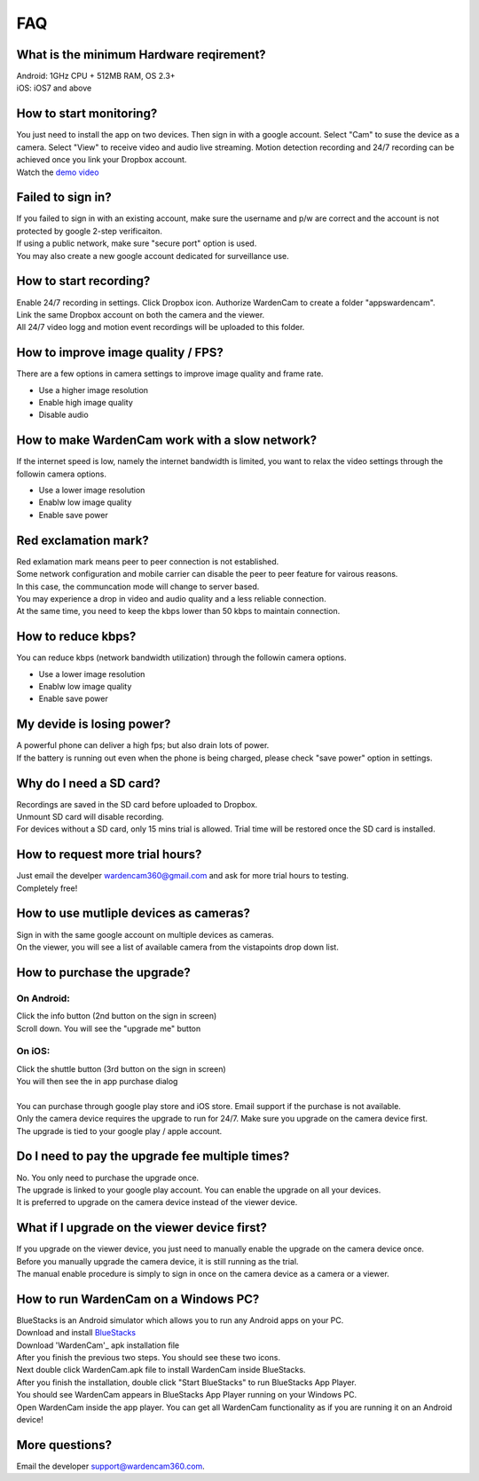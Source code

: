.. _faq:

FAQ
===

What is the minimum Hardware reqirement?
++++++++++++++++++++++++++++++++++++++++
| Android: 1GHz CPU + 512MB RAM, OS 2.3+
| iOS: iOS7 and above

How to start monitoring?
++++++++++++++++++++++++
| You just need to install the app on two devices. Then sign in with a google account. Select "Cam" to suse the device as a camera. Select "View" to receive video and audio live streaming. Motion detection recording and 24/7 recording can be achieved once you link your Dropbox account.
| Watch the `demo video`_
.. _demo video: https://www.youtube.com/watch?v=UObAA8vslXU

Failed to sign in?
++++++++++++++++++
| If you failed to sign in with an existing account, make sure the username and p/w are correct and the account is not protected by google 2-step verificaiton.
| If using a public network, make sure "secure port" option is used.
| You may also create a new google account dedicated for surveillance use.

How to start recording?
+++++++++++++++++++++++
| Enable 24/7 recording in settings. Click Dropbox icon. Authorize WardenCam to create a folder "apps\wardencam".
| Link the same Dropbox account on both the camera and the viewer.
| All 24/7 video logg and motion event recordings will be uploaded to this folder.

How to improve image quality / FPS?
+++++++++++++++++++++++++++++++++++
| There are a few options in camera settings to improve image quality and frame rate.
* Use a higher image resolution
* Enable high image quality
* Disable audio

How to make WardenCam work with a slow network?
+++++++++++++++++++++++++++++++++++++++++++++++
| If the internet speed is low, namely the internet bandwidth is limited, you want to relax the video settings through the followin camera options.
* Use a lower image resolution
* Enablw low image quality
* Enable save power

Red exclamation mark?
+++++++++++++++++++++
| Red exlamation mark means peer to peer connection is not established.
| Some network configuration and mobile carrier can disable the peer to peer feature for vairous reasons.
| In this case, the communcation mode will change to server based.
| You may experience a drop in video and audio quality and a less reliable connection.
| At the same time, you need to keep the kbps lower than 50 kbps to maintain connection.

How to reduce kbps?
+++++++++++++++++++
| You can reduce kbps (network bandwidth utilization) through the followin camera options.
* Use a lower image resolution
* Enablw low image quality
* Enable save power

My devide is losing power?
++++++++++++++++++++++++++
| A powerful phone can deliver a high fps; but also drain lots of power.
| If the battery is running out even when the phone is being charged, please check "save power" option in settings.

Why do I need a SD card?
++++++++++++++++++++++++
| Recordings are saved in the SD card before uploaded to Dropbox.
| Unmount SD card will disable recording.
| For devices without a SD card, only 15 mins trial is allowed. Trial time will be restored once the SD card is installed.

How to request more trial hours?
++++++++++++++++++++++++++++++++
| Just email the develper wardencam360@gmail.com and ask for more trial hours to testing.
| Completely free!

How to use mutliple devices as cameras?
+++++++++++++++++++++++++++++++++++++++
| Sign in with the same google account on multiple devices as cameras.
| On the viewer, you will see a list of available camera from the vistapoints drop down list.

How to purchase the upgrade?
++++++++++++++++++++++++++++
On Android:
----------
| Click the info button (2nd button on the sign in screen)
| Scroll down. You will see the "upgrade me" button
On iOS:
------
| Click the shuttle button (3rd button on the sign in screen)
| You will then see the in app purchase dialog
|
| You can purchase through google play store and iOS store. Email support if the purchase is not available.
| Only the camera device requires the upgrade to run for 24/7. Make sure you upgrade on the camera device first.
| The upgrade is tied to your google play / apple account.

Do I need to pay the upgrade fee multiple times?
++++++++++++++++++++++++++++++++++++++++++++++++
| No. You only need to purchase the upgrade once.
| The upgrade is linked to your google play account. You can enable the upgrade on all your devices.
| It is preferred to upgrade on the camera device instead of the viewer device.

What if I upgrade on the viewer device first?
+++++++++++++++++++++++++++++++++++++++++++++
| If you upgrade on the viewer device, you just need to manually enable the upgrade on the camera device once.
| Before you manually upgrade the camera device, it is still running as the trial.
| The manual enable procedure is simply to sign in once on the camera device as a camera or a viewer.

How to run WardenCam on a Windows PC?
+++++++++++++++++++++++++++++++++++++
| BlueStacks is an Android simulator which allows you to run any Android apps on your PC.
| Download and install `BlueStacks`_
.. _BlueStacks: http://www.bluestacks.com/download.html
| Download 'WardenCam'_ apk installation file
.. _WardenCam: https://www.dropbox.com/s/084ewt94fs3sz5r/WardenCam.apk?dl=0
| After you finish the previous two steps. You should see these two icons.
| |bluestacks install|
| Next double click WardenCam.apk file to install WardenCam inside BlueStacks.
| After you finish the installation, double click "Start BlueStacks" to run BlueStacks App Player.
| You should see WardenCam appears in BlueStacks App Player running on your Windows PC.
| |app player|
| Open WardenCam inside the app player. You can get all WardenCam functionality as if you are running it on an Android device!
| |app wardencam|

More questions?
+++++++++++++++
| Email the developer support@wardencam360.com.

.. |bluestacks install| image:: img/bluestacks_install.png
.. |app player| image:: img/app_player.png
.. |app wardencam| image:: img/wardencam.png

